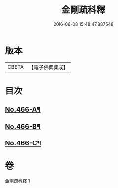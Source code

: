#+TITLE: 金剛疏科釋 
#+DATE: 2016-06-08 15:48:47.887548

* 版本
 |     CBETA|【電子佛典集成】|

* 目次
** [[file:KR6c0054_001.txt::001-0635b5][No.466-A¶]]
** [[file:KR6c0054_001.txt::001-0635c3][No.466-B¶]]
** [[file:KR6c0054_001.txt::001-0649a6][No.466-C¶]]

* 卷
[[file:KR6c0054_001.txt][金剛疏科釋 1]]

